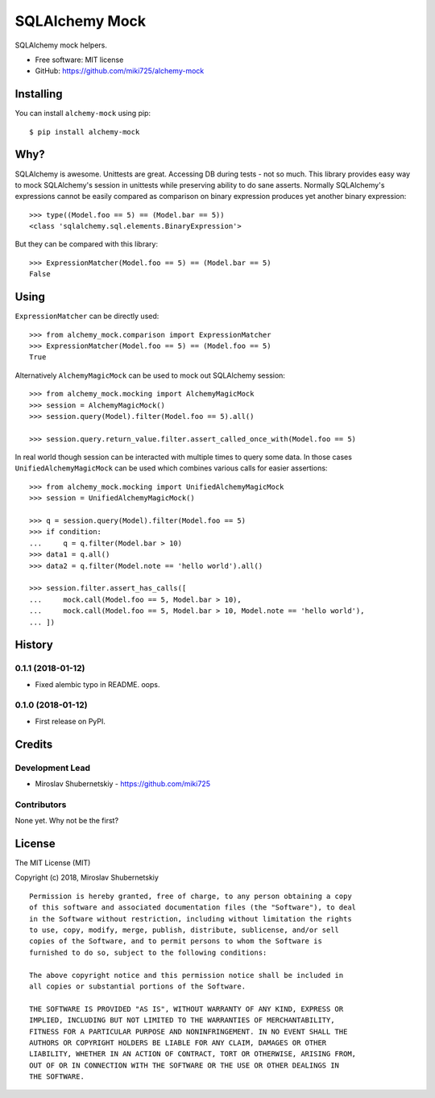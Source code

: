 ===============
SQLAlchemy Mock
===============

.. image:: https://badge.fury.io/py/alchemy-mock.png
    :target: http://badge.fury.io/py/alchemy-mock

.. image:: https://travis-ci.org/miki725/alchemy-mock.png?branch=master
    :target: https://travis-ci.org/miki725/alchemy-mock

.. image:: https://coveralls.io/repos/miki725/alchemy-mock/badge.png?branch=master
    :target: https://coveralls.io/r/miki725/alchemy-mock?branch=master

SQLAlchemy mock helpers.

* Free software: MIT license
* GitHub: https://github.com/miki725/alchemy-mock

Installing
----------

You can install ``alchemy-mock`` using pip::

    $ pip install alchemy-mock

Why?
----

SQLAlchemy is awesome. Unittests are great.
Accessing DB during tests - not so much.
This library provides easy way to mock SQLAlchemy's session
in unittests while preserving ability to do sane asserts.
Normally SQLAlchemy's expressions cannot be easily compared
as comparison on binary expression produces yet another binary expression::

    >>> type((Model.foo == 5) == (Model.bar == 5))
    <class 'sqlalchemy.sql.elements.BinaryExpression'>

But they can be compared with this library::

    >>> ExpressionMatcher(Model.foo == 5) == (Model.bar == 5)
    False

Using
-----

``ExpressionMatcher`` can be directly used::

    >>> from alchemy_mock.comparison import ExpressionMatcher
    >>> ExpressionMatcher(Model.foo == 5) == (Model.foo == 5)
    True

Alternatively ``AlchemyMagicMock`` can be used to mock out SQLAlchemy session::

    >>> from alchemy_mock.mocking import AlchemyMagicMock
    >>> session = AlchemyMagicMock()
    >>> session.query(Model).filter(Model.foo == 5).all()

    >>> session.query.return_value.filter.assert_called_once_with(Model.foo == 5)

In real world though session can be interacted with multiple times to query some data.
In those cases ``UnifiedAlchemyMagicMock`` can be used which combines various calls for easier assertions::

    >>> from alchemy_mock.mocking import UnifiedAlchemyMagicMock
    >>> session = UnifiedAlchemyMagicMock()

    >>> q = session.query(Model).filter(Model.foo == 5)
    >>> if condition:
    ...     q = q.filter(Model.bar > 10)
    >>> data1 = q.all()
    >>> data2 = q.filter(Model.note == 'hello world').all()

    >>> session.filter.assert_has_calls([
    ...     mock.call(Model.foo == 5, Model.bar > 10),
    ...     mock.call(Model.foo == 5, Model.bar > 10, Model.note == 'hello world'),
    ... ])




History
-------

0.1.1 (2018-01-12)
~~~~~~~~~~~~~~~~~~

* Fixed alembic typo in README. oops.

0.1.0 (2018-01-12)
~~~~~~~~~~~~~~~~~~

* First release on PyPI.


Credits
-------

Development Lead
~~~~~~~~~~~~~~~~

* Miroslav Shubernetskiy  - https://github.com/miki725

Contributors
~~~~~~~~~~~~

None yet. Why not be the first?


License
-------

The MIT License (MIT)

Copyright (c) 2018, Miroslav Shubernetskiy

::

    Permission is hereby granted, free of charge, to any person obtaining a copy
    of this software and associated documentation files (the "Software"), to deal
    in the Software without restriction, including without limitation the rights
    to use, copy, modify, merge, publish, distribute, sublicense, and/or sell
    copies of the Software, and to permit persons to whom the Software is
    furnished to do so, subject to the following conditions:

    The above copyright notice and this permission notice shall be included in
    all copies or substantial portions of the Software.

    THE SOFTWARE IS PROVIDED "AS IS", WITHOUT WARRANTY OF ANY KIND, EXPRESS OR
    IMPLIED, INCLUDING BUT NOT LIMITED TO THE WARRANTIES OF MERCHANTABILITY,
    FITNESS FOR A PARTICULAR PURPOSE AND NONINFRINGEMENT. IN NO EVENT SHALL THE
    AUTHORS OR COPYRIGHT HOLDERS BE LIABLE FOR ANY CLAIM, DAMAGES OR OTHER
    LIABILITY, WHETHER IN AN ACTION OF CONTRACT, TORT OR OTHERWISE, ARISING FROM,
    OUT OF OR IN CONNECTION WITH THE SOFTWARE OR THE USE OR OTHER DEALINGS IN
    THE SOFTWARE.


